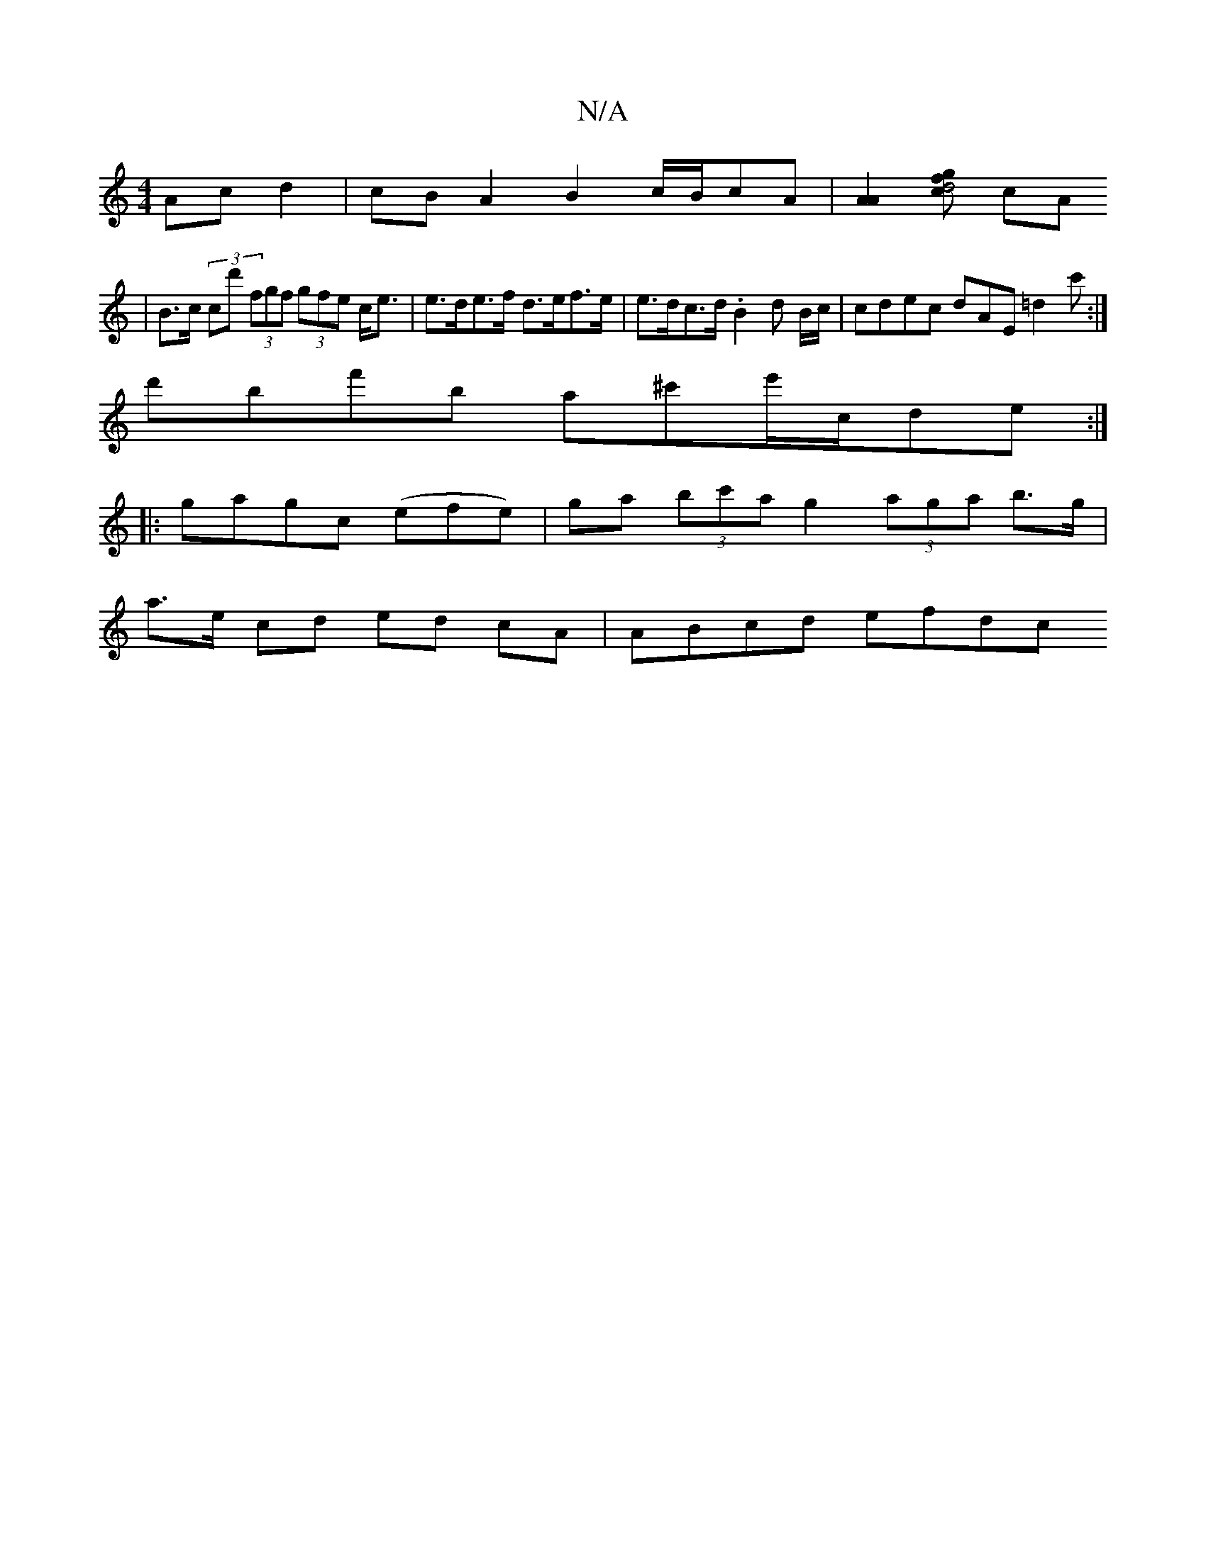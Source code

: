 X:1
T:N/A
M:4/4
R:N/A
K:Cmajor
Ac d2 | cB A2 B2 c/2B/2cA|[A2A2] [cf>gd4] cA
|B>c (3cd' (3fgf (3gfe c<e|e>de>f d>ef>e|e>dc>d .B2 d B/c/|cdec dAE=d2c':|
d'bf'b a^c'e'/c/de:|
|:gagc (efe)|ga (3bc'a g2 (3aga b>g|
a>e cd ed cA|ABcd efdc